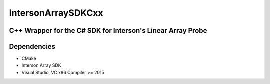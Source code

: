 IntersonArraySDKCxx
===================

C++ Wrapper for the C# SDK for Interson's Linear Array Probe
-------------------------------------------------------------

Dependencies
------------

- CMake
- Interson Array SDK
- Visual Studio, VC x86 Compiler >= 2015
